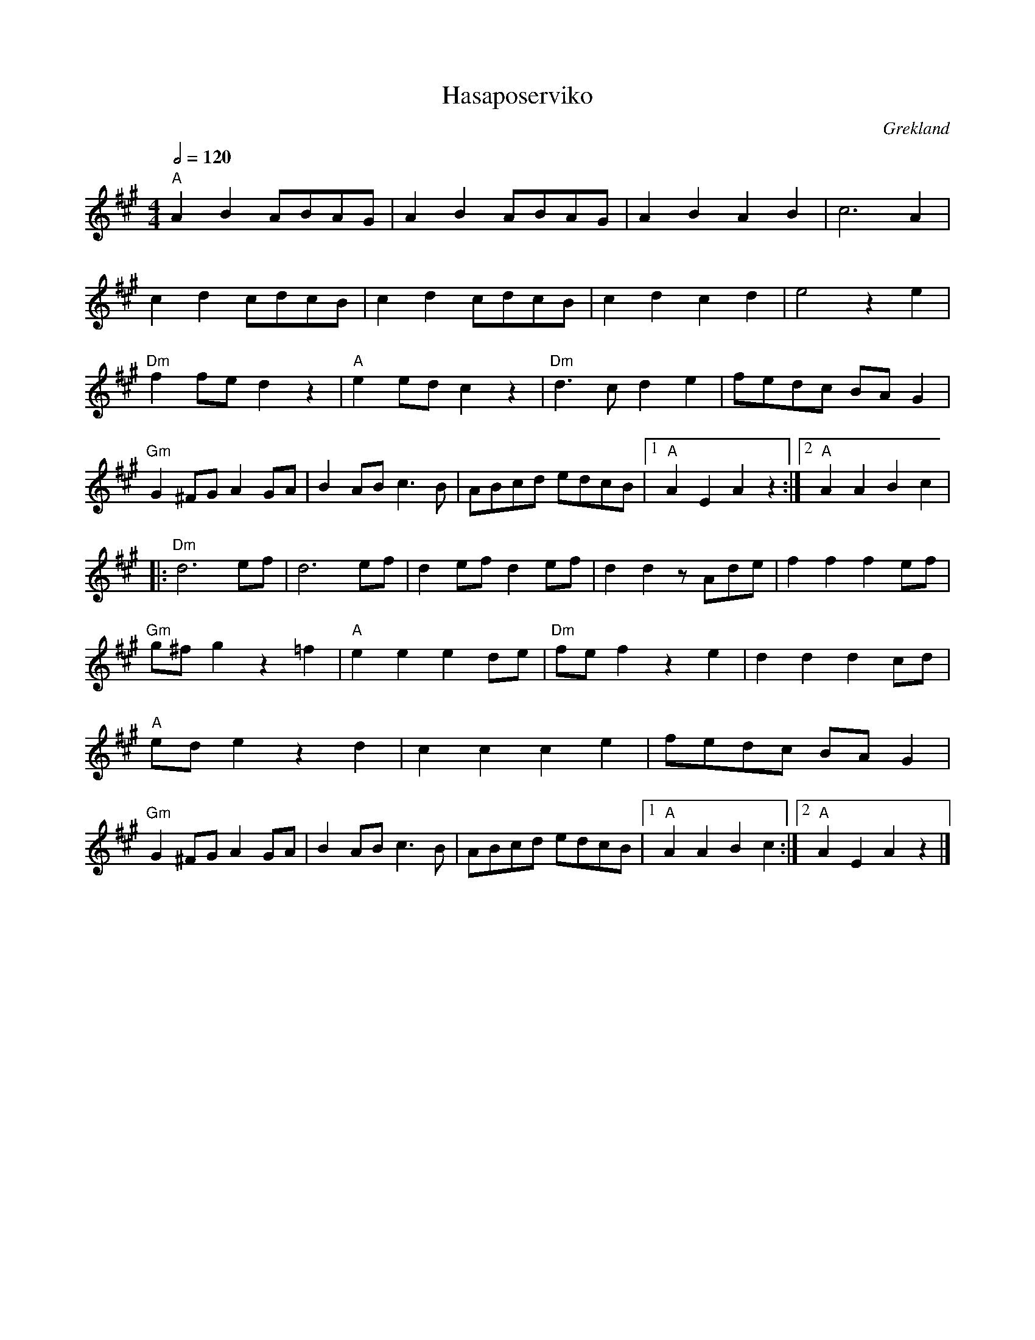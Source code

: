 %%abc-charset utf-8

X:1
T:Hasaposerviko
O:Grekland
S:Spelas av [[Grupper/Orientexpressen]]
Q:1/2=120
M:4/4
L:1/8
K:A
"A"A2B2 ABAG|A2B2 ABAG|A2B2 A2B2|c6 A2|
c2d2 cdcB|c2d2 cdcB|c2d2 c2d2|e4 z2e2|
"Dm"f2fe d2z2|"A"e2 ed c2z2|"Dm"d3c d2e2|fedc BAG2|
"Gm"G2^FG A2GA|B2AB c3B|ABcd edcB|1"A"A2E2 A2z2:|2"A"A2A2 B2c2|
|:"Dm"d6 ef|d6 ef|d2ef d2ef|d2d2 zAde|f2f2 f2ef|
"Gm"g^fg2 z2=f2|"A"e2e2 e2de|"Dm"fef2 z2e2|d2d2 d2cd|
"A"ede2 z2d2|c2c2 c2e2|fedc BAG2|
"Gm"G2^FG A2GA|B2AB c3B|ABcd edcB|1"A"A2A2 B2c2:|2"A"A2E2 A2z2|]

